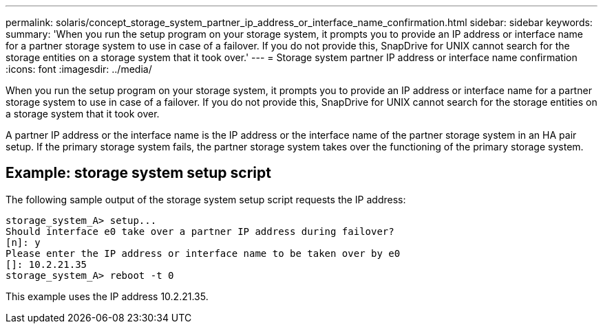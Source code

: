 ---
permalink: solaris/concept_storage_system_partner_ip_address_or_interface_name_confirmation.html
sidebar: sidebar
keywords: 
summary: 'When you run the setup program on your storage system, it prompts you to provide an IP address or interface name for a partner storage system to use in case of a failover. If you do not provide this, SnapDrive for UNIX cannot search for the storage entities on a storage system that it took over.'
---
= Storage system partner IP address or interface name confirmation
:icons: font
:imagesdir: ../media/

[.lead]
When you run the setup program on your storage system, it prompts you to provide an IP address or interface name for a partner storage system to use in case of a failover. If you do not provide this, SnapDrive for UNIX cannot search for the storage entities on a storage system that it took over.

A partner IP address or the interface name is the IP address or the interface name of the partner storage system in an HA pair setup. If the primary storage system fails, the partner storage system takes over the functioning of the primary storage system.

== Example: storage system setup script

The following sample output of the storage system setup script requests the IP address:

----
storage_system_A> setup...
Should interface e0 take over a partner IP address during failover?
[n]: y
Please enter the IP address or interface name to be taken over by e0
[]: 10.2.21.35
storage_system_A> reboot -t 0
----

This example uses the IP address 10.2.21.35.
